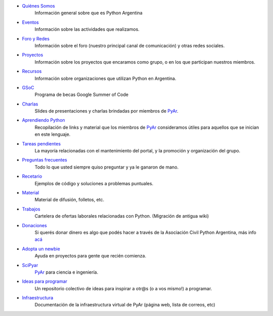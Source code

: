 .. title: Indice

* `Quiénes Somos`_
    Información general sobre que es Python Argentina
* Eventos_
    Información sobre las actividades que realizamos.
* `Foro y Redes`_
	Información sobre el foro (nuestro principal canal de comunicación) y otras redes sociales.
* Proyectos_
    Información sobre los proyectos que encaramos como grupo, o en los que participan nuestros miembros.
* Recursos_
    Información sobre organizaciones que utilizan Python en Argentina.
* GSoC_
    Programa de becas Google Summer of Code
* Charlas_
    Slides de presentaciones y charlas brindadas por miembros de PyAr_.
* `Aprendiendo Python`_
    Recopilación de links y material que los miembros de PyAr_ consideramos útiles para aquellos que se inician en este lenguaje.
* `Tareas pendientes`_
    La mayoría relacionadas con el mantenimiento del portal, y la promoción y organización del grupo.
* `Preguntas frecuentes`_
    Todo lo que usted siempre quiso preguntar y ya le ganaron de mano.
* Recetario_
    Ejemplos de código y soluciones a problemas puntuales.
* Material_
    Material de difusión, folletos, etc.
* Trabajos_
    Cartelera de ofertas laborales relacionadas con Python. (Migración de antigua wiki)
* Donaciones_
    Si querés donar dinero es algo que podés hacer a través de la Asociación Civil Python Argentina, más
    info `acá <https://ac.python.org.ar/#donaciones>`__
* `Adopta un newbie`_
    Ayuda en proyectos para gente que recién comienza.
* SciPyar_
    PyAr_ para ciencia e ingeniería.
* `Ideas para programar`_
    Un repositorio colectivo de ideas para inspirar a otr@s  (o a vos mismo!) a programar.
* Infraestructura_
    Documentación de la infraestructura virtual de PyAr (página web, lista de correos, etc)

.. _quiénes somos: /pyar
.. _eventos: /eventos
.. _foro y redes: /foro_y_redes
.. _proyectos: /proyectos
.. _recursos: /recursos
.. _GSoC: /gsoc
.. _charlas: /charlas
.. _aprendiendo python: /aprendiendopython
.. _tareas pendientes: /tareaspendientes
.. _preguntas frecuentes: /preguntasfrecuentes
.. _recetario: /recetario
.. _material: /material
.. _trabajos: /trabajos
.. _donaciones: https://ac.python.org.ar/#donaciones
.. _adopta un newbie: /adoptaunnewbie
.. _scipyar: /scipyar
.. _ideas para programar: /ideas-para-programar
.. _infraestructura: /infraestuctura

.. _pyar: /pyar
